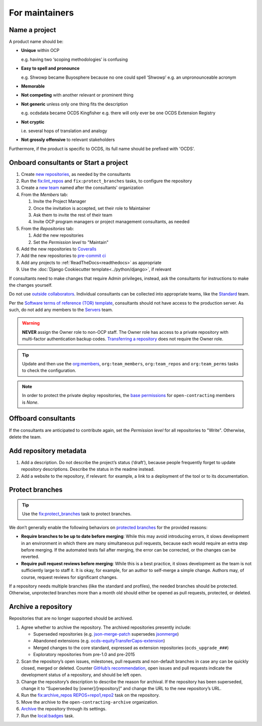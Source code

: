 For maintainers
===============

.. seealso::

   `GitHub Burndown <https://observablehq.com/@tmcw/github-burndown>`__ is a handy visualization of the longevity of issues over time.

Name a project
--------------

A product name should be:

-  **Unique** within OCP

   e.g. having two ‘scoping methodologies’ is confusing

-  **Easy to spell and pronounce**

   e.g. Shwowp became Buyosphere because no one could spell ‘Shwowp’
   e.g. an unpronounceable acronym

-  **Memorable**
-  **Not competing** with another relevant or prominent thing
-  **Not generic** unless only one thing fits the description

   e.g. ocdsdata became OCDS Kingfisher
   e.g. there will only ever be one OCDS Extension Registry

-  **Not cryptic**

   i.e. several hops of translation and analogy

-  **Not grossly offensive** to relevant stakeholders 

Furthermore, if the product is specific to OCDS, its full name should be prefixed with 'OCDS'.

Onboard consultants or Start a project
--------------------------------------

#. Create `new repositories <https://github.com/orgs/open-contracting/repositories>`__, as needed by the consultants
#. Run the `fix:lint_repos <https://github.com/open-contracting/standard-maintenance-scripts#change-github-repository-configuration>`__ and ``fix:protect_branches`` tasks, to configure the repository
#. Create a `new team <https://github.com/orgs/open-contracting/teams>`__ named after the consultants' organization
#. From the *Members* tab:

   #. Invite the Project Manager
   #. Once the invitation is accepted, set their role to Maintainer
   #. Ask them to invite the rest of their team
   #. Invite OCP program managers or project management consultants, as needed

#. From the *Repositories* tab:

   #. Add the new repositories
   #. Set the *Permission level* to "Maintain"

#. Add the new repositories to `Coveralls <https://coveralls.io/repos/new>`__
#. Add the new repositories to `pre-commit ci <https://github.com/organizations/open-contracting/settings/installations/20658712>`__
#. Add any projects to :ref:`ReadTheDocs<readthedocs>` as appropriate
#. Use the :doc:`Django Cookiecutter template<../python/django>`, if relevant

If consultants need to make changes that require Admin privileges, instead, ask the consultants for instructions to make the changes yourself.

Do not use `outside collaborators <https://docs.github.com/en/organizations/managing-user-access-to-your-organizations-repositories/adding-outside-collaborators-to-repositories-in-your-organization>`__. Individual consultants can be collected into appropriate teams, like the `Standard <https://github.com/orgs/open-contracting/teams/standard>`__ team.

Per the `Software terms of reference (TOR) template <https://docs.google.com/document/d/13-_eFQrelLdj92MWTiqzAfO62in7Xxrv3DTcmRqvNjE/edit>`__, consultants should not have access to the production server. As such, do not add any members to the `Servers <https://github.com/orgs/open-contracting/teams/servers>`__ team.

.. warning::

   **NEVER** assign the Owner role to non-OCP staff. The Owner role has access to a private repository with multi-factor authentication backup codes. `Transferring a repository <https://docs.github.com/en/repositories/creating-and-managing-repositories/transferring-a-repository>`__ does not require the Owner role.

.. tip::

   Update and then use the `org:members <https://github.com/open-contracting/standard-maintenance-scripts#github>`__, ``org:team_members``, ``org:team_repos`` and ``org:team_perms`` tasks to check the configuration.

.. note::

   In order to protect the private deploy repositories, the `base permissions <https://github.com/organizations/open-contracting/settings/member_privileges>`__ for ``open-contracting`` members is *None*.

Offboard consultants
--------------------

If the consultants are anticipated to contribute again, set the *Permission level* for all repositories to "Write". Otherwise, delete the team.

.. _repository-metadata:

Add repository metadata
-----------------------

#. Add a description. Do not describe the project’s status (‘draft’), because people frequently forget to update repository descriptions. Describe the status in the readme instead.
#. Add a website to the repository, if relevant: for example, a link to a deployment of the tool or to its documentation.

Protect branches
----------------

.. tip::

   Use the `fix:protect_branches <https://github.com/open-contracting/standard-maintenance-scripts#change-github-repository-configuration>`__ task to protect branches.

We don’t generally enable the following behaviors on `protected branches <https://docs.github.com/en/repositories/configuring-branches-and-merges-in-your-repository/managing-protected-branches/about-protected-branches>`__ for the provided reasons:

-  **Require branches to be up to date before merging**: While this may avoid introducing errors, it slows development in an environment in which there are many simultaneous pull requests, because each would require an extra step before merging. If the automated tests fail after merging, the error can be corrected, or the changes can be reverted.
-  **Require pull request reviews before merging**: While this is a best practice, it slows development as the team is not sufficiently large to staff it. It is okay, for example, for an author to self-merge a simple change. Authors may, of course, request reviews for significant changes.

If a repository needs multiple branches (like the standard and profiles), the needed branches should be protected. Otherwise, unprotected branches more than a month old should either be opened as pull requests, protected, or deleted.

.. seealso::

   Branch management of the `standard <https://ocds-standard-development-handbook.readthedocs.io/en/latest/standard/technical/repository.html>`__ and `profiles <https://ocds-standard-development-handbook.readthedocs.io/en/latest/profiles/technical/repository.html>`__ (including OC4IDS).

Archive a repository
--------------------

Repositories that are no longer supported should be archived.

#. Agree whether to archive the repository. The archived repositories presently include:

   -  Superseded repositories (e.g. `json-merge-patch <https://github.com/OpenDataServices/json-merge-patch>`__ supersedes `jsonmerge <https://github.com/open-contracting-archive/jsonmerge>`__)
   -  Abandoned extensions (e.g. `ocds-equityTransferCaps-extension <https://github.com/open-contracting-archive/ocds-equityTransferCaps-extension>`__)
   -  Merged changes to the core standard, expressed as extension repositories (``ocds_upgrade_###``)
   -  Exploratory repositories from pre-1.0 and pre-2015

#. Scan the repository’s open issues, milestones, pull requests and non-default branches in case any can be quickly closed, merged or deleted. Counter `GitHub’s recommendation <https://docs.github.com/en/repositories/archiving-a-github-repository/archiving-repositories>`__, open issues and pull requests indicate the development status of a repository, and should be left open.
#. Change the repository’s description to describe the reason for archival. If the repository has been superseded, change it to “Superseded by [owner]/[repository]” and change the URL to the new repository’s URL.
#. Run the `fix:archive_repos REPOS=repo1,repo2 <https://github.com/open-contracting/standard-maintenance-scripts#change-github-repository-configuration>`__ task on the repository.
#. Move the archive to the ``open-contracting-archive`` organization.
#. `Archive <https://docs.github.com/en/repositories/archiving-a-github-repository/archiving-repositories>`__ the repository through its settings.
#. Run the `local:badges <https://github.com/open-contracting/standard-maintenance-scripts#change-github-repository-configuration>`__ task.
